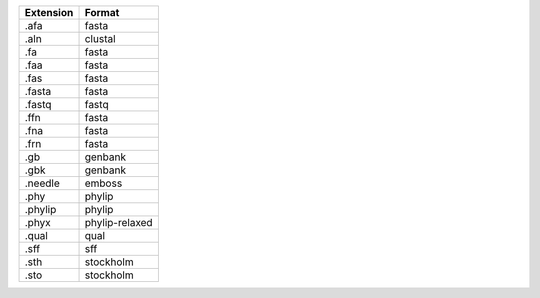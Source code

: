 ========= ==============
Extension Format        
========= ==============
.afa      fasta         
.aln      clustal       
.fa       fasta         
.faa      fasta         
.fas      fasta         
.fasta    fasta         
.fastq    fastq         
.ffn      fasta         
.fna      fasta         
.frn      fasta         
.gb       genbank       
.gbk      genbank       
.needle   emboss        
.phy      phylip        
.phylip   phylip        
.phyx     phylip-relaxed
.qual     qual          
.sff      sff           
.sth      stockholm     
.sto      stockholm     
========= ==============

